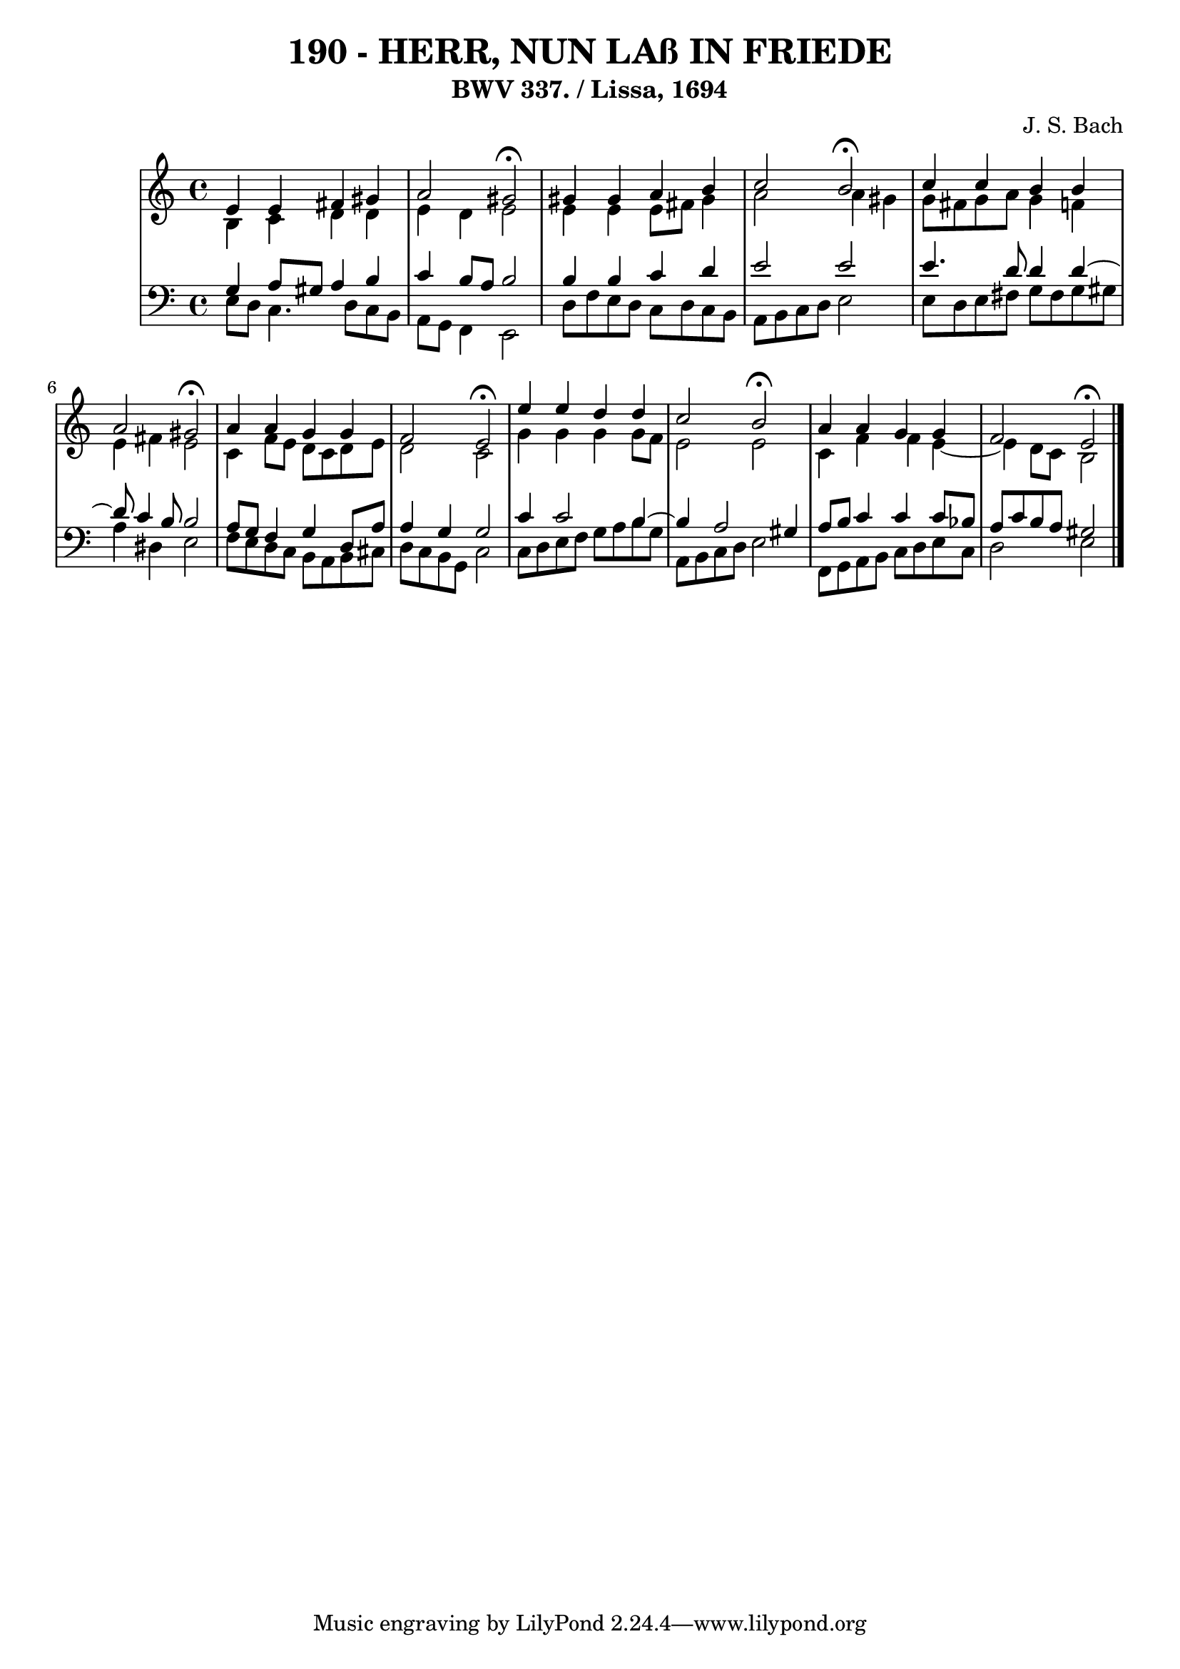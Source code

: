 \version "2.10.33"

\header {
  title = "190 - HERR, NUN LAß IN FRIEDE"
  subtitle = "BWV 337. / Lissa, 1694"
  composer = "J. S. Bach"
}


global = {
  \time 4/4
  \key a \minor
}


soprano = \relative c' {
  e4 e4 fis4 gis4 
  a2 gis2 \fermata 
  gis4 gis4 a4 b4 
  c2 b2 \fermata
  c4 c4 b4 b4   %5
  a2 gis2 \fermata
  a4 a4 g4 g4 
  f2 e2 \fermata
  e'4 e4 d4 d4 
  c2 b2 \fermata  %10
  a4 a4 g4 g4 
  f2 e2 \fermata
  
}

alto = \relative c' {
  b4 c4 d4 d4 
  e4 d4 e2 
  e4 e4 e8 fis8 gis4 
  a2 a4 gis4 
  g8 fis8 g8 a8 g4 f4   %5
  e4 fis4 e2 
  c4 f8 e8 d8 c8 d8 e8 
  d2 c2 
  g'4 g4 g4 g8 f8 
  e2 e2   %10
  c4 f4 f4 e4~ 
  e4 d8 c8 b2 
  
}

tenor = \relative c' {
  g4 a8 gis8 a4 b4 
  c4 b8 a8 b2 
  b4 b4 c4 d4 
  e2 e2 
  e4. d8 d4 d4~   %5
  d8 c4 b8 b2 
  a8 g8 f4 g4 d8 a'8 
  a4 g4 g2 
  c4 c2 b4~ 
  b4 a2 gis4   %10
  a8 b8 c4 c4 c8 bes8 
  a8 c8 b8 a8 gis2 
  
}

baixo = \relative c {
  e8 d8 c4. d8 c8 b8 
  a8 g8 f4 e2 
  d'8 f8 e8 d8 c8 d8 c8 b8 
  a8 b8 c8 d8 e2 
  e8 d8 e8 fis8 g8 fis8 g8 gis8   %5
  a4 dis,4 e2 
  f8 e8 d8 c8 b8 a8 b8 cis8 
  d8 c8 b8 g8 c2 
  c8 d8 e8 f8 g8 a8 b8 g8 
  a,8 b8 c8 d8 e2   %10
  f,8 g8 a8 b8 c8 d8 e8 c8 
  d2 e2 
  
}

\score {
  <<
    \new StaffGroup <<
      \override StaffGroup.SystemStartBracket #'style = #'line 
      \new Staff {
        <<
          \global
          \new Voice = "soprano" { \voiceOne \soprano }
          \new Voice = "alto" { \voiceTwo \alto }
        >>
      }
      \new Staff {
        <<
          \global
          \clef "bass"
          \new Voice = "tenor" {\voiceOne \tenor }
          \new Voice = "baixo" { \voiceTwo \baixo \bar "|."}
        >>
      }
    >>
  >>
  \layout {}
  \midi {}
}
